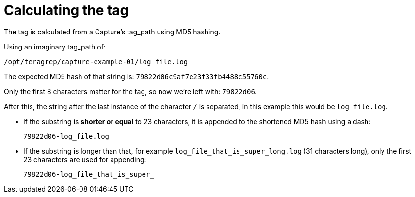 ////
Integration main data management for Teragrep
Copyright (C) 2025 Suomen Kanuuna Oy

This program is free software: you can redistribute it and/or modify
it under the terms of the GNU Affero General Public License as published by
the Free Software Foundation, either version 3 of the License, or
(at your option) any later version.

This program is distributed in the hope that it will be useful,
but WITHOUT ANY WARRANTY; without even the implied warranty of
MERCHANTABILITY or FITNESS FOR A PARTICULAR PURPOSE. See the GNU Affero
General Public License for more details.

You should have received a copy of the GNU Affero General Public License along with this program. If not, see <https://github.com/teragrep/teragrep/blob/main/LICENSE>.

Additional permission under GNU Affero General Public License version 3
section 7

If you modify this Program, or any covered work, by linking or combining it
with other code, such other code is not for that reason alone subject to any
of the requirements of the GNU Affero GPL version 3 as long as this Program
is the same Program as licensed from Suomen Kanuuna Oy without any additional modifications.

Supplemented terms under GNU Affero General Public License version 3
section 7

Origin of the software must be attributed to Suomen Kanuuna Oy. Any modified
versions must be marked as "Modified version of" The Program.

Names of the licensors and authors may not be used for publicity purposes.

No rights are granted for use of trade names, trademarks, or service marks
which are in The Program if any.

Licensee must indemnify licensors and authors for any liability that these
contractual assumptions impose on licensors and authors.

To the extent this program is licensed as part of the Commercial versions of
Teragrep, the applicable Commercial License may apply to this file if you as
a licensee so wish it.
////

= Calculating the tag

The tag is calculated from a Capture's tag_path using MD5 hashing.

Using an imaginary tag_path of:

[source, bash]
----
/opt/teragrep/capture-example-01/log_file.log
----

The expected MD5 hash of that string is:
`79822d06c9af7e23f33fb4488c55760c`.

Only the first 8 characters matter for the tag, so now we're left with: `79822d06`.

After this, the string after the last instance of the character `/` is separated, in this example this would be `log_file.log`.

* If the substring is *shorter or equal* to 23 characters, it is appended to the shortened MD5 hash using a dash:
+
[source,bash]
----
79822d06-log_file.log
----

* If the substring is longer than that, for example `log_file_that_is_super_long.log` (31 characters long), only the first 23 characters are used for appending:
+
[source,bash]
----
79822d06-log_file_that_is_super_
----